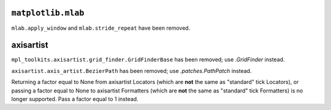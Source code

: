``matplotlib.mlab``
~~~~~~~~~~~~~~~~~~~
``mlab.apply_window`` and ``mlab.stride_repeat`` have been removed.

axisartist
~~~~~~~~~~
``mpl_toolkits.axisartist.grid_finder.GridFinderBase`` has been removed; use
`.GridFinder` instead.

``axisartist.axis_artist.BezierPath`` has been removed; use
`.patches.PathPatch` instead.

Returning a factor equal to None from axisartist Locators (which are **not**
the same as "standard" tick Locators), or passing a factor equal to None
to axisartist Formatters (which are **not** the same as "standard" tick
Formatters) is no longer supported. Pass a factor equal to 1 instead.
